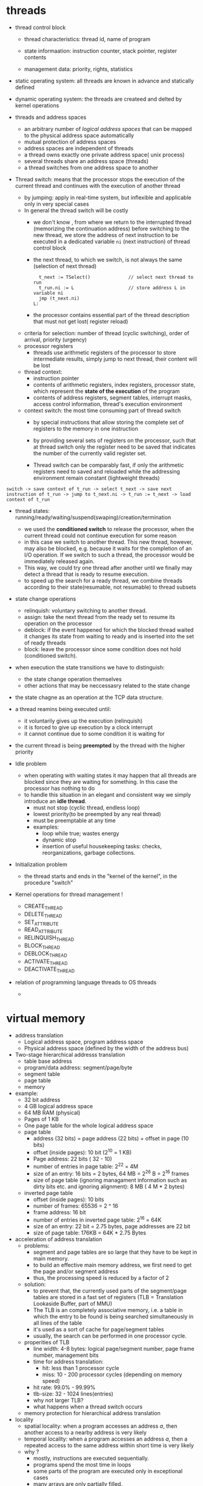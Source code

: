 * threads
  - thread control block
    + thread characteristics: thread id, name of program
    + state informaation: instruction counter, stack pointer, register contents
    + management data: priority, rights, statistics

      [[./images/opearting-system/process-control-block.png]]
  - static operating system: all threads are known in advance and statically defined
  - dynamic operating system: the threads are createed and delted by kernel operations

  - threads and address spaces
    + an arbitrary number of /logical address spaces/ that can be mapped to the physical address space automatically
    + mutual protection of address spaces
    + address spaces are independent of threads
    + a thread owns exactly one private address space( unix process)
    + several threads share an address space (threads)
    + a thread switches from one address space to another
  - Thread switch: means that the processor stops the execution of the current thread and continues with the execution of another thread
    + by jumping: apply in real-time system, but inflexible and applicable only in very special cases
    + In general the thread switch will be costly
      - we don't know , from where we return to the interrupted thread (memorizing the continuation address)
        before switching to the new thread, we store the address of next instruction to be executed in a dedicated variable ~ni~ (next instruction) of thread control block
      - the next thread, to which we switch, is not always the same (selection of next thread)
        #+BEGIN_EXAMPLE
          t_next := TSelect()              // select next thread to run
          t_run.ni := L                    // store address L in variable ni
          jmp (t_next.ni)
        L:
        #+END_EXAMPLE
      - the processor contains essential part of the thread description that must not get lost( register reload)
    + criteria for selection: number of thread (cyclic switching), order of arrival, priority (urgency)
    + processor registers
      - threads use arithmetic registers of the processor to store intermediate results, simply jump to next thread, their content will be lost
    + thread context:
      - instruction pointer
      - contents of arithmetic registers, index registers, processor state, which represent the *state of the execution* of the program
      - contents of address registers, segment tables, interrupt masks, access control information, thread's execution environment
    + context switch: the most time consuming part of thread switch
      - by special instructions that allow storing the complete set of registers to the memory in one instruction
      - by providing several sets of registers on the processor, such that at thread switch only the register need to be saved that indicates the
        number of the currently valid register set.

      - Thread switch can be comparably fast, if only the arithmetic registers need to saved and reloaded while the addressing environment remain constant (lightweight threads)

  #+BEGIN_EXAMPLE
  switch -> save context of t_run -> select t_next -> save next instruction of t_run -> jump to t_next.ni -> t_run := t_next -> load context of t_run
  #+END_EXAMPLE

  - thread states: running/ready/waiting/suspend(swaping)/creation/termination
    + we used the *conditioned switch* to release the processor, when the current thread could not continue execution for some reason
    + in this case we switch to another thread. This new thread, however, may also be blocked, e.g. because it waits for the completion of an I/O operation.
      If we switch to such a thread, the processor would be immediately released again.
    + This way, we could try one thread after another until we finally may detect a thread that is ready to resume execution.
    + to speed up the search for a ready thread, we combine threads according to their state(resumable, not resumable) to thread subsets

  - state change operations
    + relinquish: voluntary switching to another thread.
    + assign: take the next thread from the ready set to resume its operation on the processor
    + deblock: if the event happened for which the blocked thread waited it changes its state from waiting to ready and is inserted into the set of ready threads
    + block: leave the processor since some condition does not hold (conditioned switch).

  - when execution the state transitions we have to distinguish:
    + the state change operation themselves
    + other actions that may be neccessasry related to the state change
  - the state chagne as an operation at the TCP data structure.
    [[./images/operating-system/thread-state-transition.png]]

    [[./images/operating-system/thread-states-in-unix.png]]

  - a thread reamins being executed until:
    + it voluntarily gives up the execution (relinquish)
    + it is forced to give up execution by a clock interrupt
    + it cannot continue due to some condition it is waiting for
  - the current thread is being *preempted* by the thread with the higher priority

  - Idle problem
    + when operating with waiting states it may happen that all threads are blocked since they are waiting for something. In this case the processor has nothing to do
    + to handle this situation in an elegant and consistent way we simply introduce an *idle thread*.
      - must not stop (cyclic thread, endless loop)
      - lowest priority(to be preempted by any real thread)
      - must be preemptable at any time
      - examples:
        + loop while true; wastes energy
        + dynamic stop
        + insertion of useful housekeeping tasks: checks, reorganizations, garbage collections.

  - Initialization  problem
    + the thread starts and ends in the "kernel of the kernel", in the procedure "switch"

  - Kernel operations for thread management !
    + CREATE_THREAD
    + DELETE_THREAD
    + SET_ATTRIBUTE
    + READ_ATTRIBUTE
    + RELINQUISH_THREAD
    + BLOCK_THREAD
    + DEBLOCK_THREAD
    + ACTIVATE_THREAD
    + DEACTIVATE_THREAD
  - relation of programming language threads to OS threads
    +
* virtual memory
  - address translation
    + Logical address space, program address space
    + Physical address space (defined by the width of the address bus)
  - Two-stage hierarchical addresss translation
    + table base address
    + program/data address: segment/page/byte
    + segment table
    + page table
    + memory
  - example:
    + 32 bit address
    + 4 GB logical address space
    + 64 MB RAM (physical)
    + Pages of 1 KB
    + One page table for the whole logical address space
    + page table
      - address (32 bits) = page address (22 bits) + offset in page (10 bits)
      - offset (inside pages): 10 bit (2^10 = 1 KB)
      - Page address: 22 bits ( 32 - 10)
      - number of entries in page table: 2^22 = 4M
      - size of an entry: 16 bits = 2 bytes, 64 MB = 2^26 B = 2^16 frames
      - size of page table (ignoring managament information such as dirty bits etc. and ignoring alignment): 8 MB ( 4 M * 2 bytes)
    + inverted page table
      - offset (inside pages): 10 bits
      - number of frames: 65536 = 2 ^ 16
      - frame address: 16 bit
      - number of entries in inverted page table: 2^16 = 64K
      - size of an entry: 22 bit = 2.75 bytes, page addresses are 22 bit
      - size of page table: 176KB = 64K * 2.75 Bytes

  - acceleration of address translation
    + problems:
      - segment and page tables are so large that they have to be kept in main memory.
      - to build an effective main memory address, we first need to get the page and/or segment address
      - thus, the processing speed is reduced by a factor of 2
    + solution:
      - to prevent that, the currently used parts of the segment/page tables are stored in a fast set of registers (TLB = Translation Lookaside Buffer, part of MMU)
      - The TLB is an completely associative memory, i.e. a table in which the entry to be found is being searched simultaneously in all lines of the table
      - it's used as a sort of cache for page/segment tables
      - usually, the search can be performed in one processor cycle.

    + properities of TLB
      - line width: 4-8 bytes: logical page/segment number, page frame number, management bits
      - time for address translation:
        + hit: less than 1 processor cycle
        + miss: 10 - 200 processor cycles (depending on memory speed)
      - hit rate: 99.0% - 99.99%
      - tlb-size: 32 - 1024 lines(entries)
      - why not larger TLB?
      - what happens when a thread switch occurs
    + memory protection for hierarchical address translation
  - locality
    + spatial locality: when a program accesses an address /a/, then another access to a nearby address is very likely
    + temporal locality: when a program accesses an address /a/, then a repeated access to the same address within short time is very likely
    + why ?
      - mostly, instructions are executed sequentially.
      - programs spend the most time in loops
      - some parts of the program are executed only in exceptional cases
      - many arrays are only partially filled.
      - 90/10 rules: a thread spends 90% of its time in 10 ^ of its address space.

  - virtual memory
    + the pages needed are loaded only when addressed(demand paging)
    + requirements for efficient operation
    + noncontiguous allocation ( page tables ), pages are the units of transfer
    + automatic detection of missing pages
      - access to missing page triggers interrupt.
      - loading of page from disk is initiated as part of the interrupt handling.

    + components:
      - page table
        + function: address transformationo
        + content: for each page:
          - usage and presence information
          - physical address (page frame number)
        + presences bit/valid bit, reference bit, modification bit/dirty bit
      - page frame table, inverted page table
        + function: memory management
        + content: for each page frame
          - state(free/occupied)
          - owner
          - occupying page
      - swap area (paging area)
        + function: areas of storage to store the pages that are swapped out
          - usually mass storage such as magnetic or solid state disks
          - seldom network devices

  - page fault
  - parallelization of paing
    + paging is a time-critical component, we therefore try to speed it up by parallelizatioin
    + buffering:
      - since page faults often occur in bulks, it is recommend to have some amount of free page
        frames available to avoid costly page-out operations when time is tight.
      - to that purpose we parallelize by applying the buffering principle to get a stock of free page
  - page replacement strategies
    + it's of utmost importance to keep the number of page faults extremely low
  - selection strategy: when a page fault occurs and no page frame is free, which page frame should be emptied?
    + local selection strategy: we clear a page frame of *that process* that caused the page fault
    + global selection strategy: an arbitrary page frame (maybe belonging to *other processes*) is cleared.
    + FIFO/LFU/LRU/RNU/Clock-Algorithm/
  - locality is good, if few pages are referenced with high probability, and many pages with low probability
  - Thrashing effect: the system is completely occupied with paging and cannot perform regular useful work.
    + goal: high processor utilization
    + many programs executed simultaneously
    + high multiprogramming degree n
    + low memory space s per process
    + short time between successive page faults
    + congestion at paging device(disk)
    + almost all processes blocked
    + result: poor processor utilization
  - overload phenomena
    + computer networks: too many packets
    + telephone networks, too many calls
    + database system, too many transactions
    + parallel computing, too many processors
    + reason is, overhead for coordination grows overlinearly
  - trashing prevention
  - local control of paging activity
    + the working-set model
    + page fault frequency model (PFF)
  - global control of pagin activity
    + the criterion of the interpagefault time (L = S-criterion)
    + the time between two page faults t_s (or L resp.) should be roughly the same as the page transfer time t_{T} (or S, resp)
    + the resulting operation point is in most cases too far at the right which can be taken into account in the control laws
    + parabola approximation: the thrashing curve can be approximated by a parabola in the region of the maximum.
